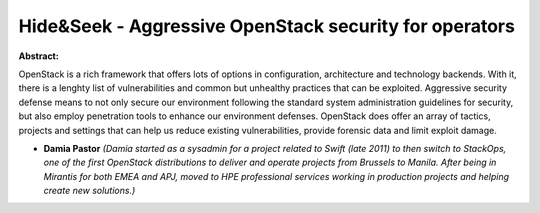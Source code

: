 Hide&Seek - Aggressive OpenStack security for operators
~~~~~~~~~~~~~~~~~~~~~~~~~~~~~~~~~~~~~~~~~~~~~~~~~~~~~~~

**Abstract:**

OpenStack is a rich framework that offers lots of options in configuration, architecture and technology backends. With it, there is a lenghty list of vulnerabilities and common but unhealthy practices that can be exploited. Aggressive security defense means to not only secure our environment following the standard system administration guidelines for security, but also employ penetration tools to enhance our environment defenses. OpenStack does offer an array of tactics, projects and settings that can help us reduce existing vulnerabilities, provide forensic data and limit exploit damage.


* **Damia Pastor** *(Damia started as a sysadmin for a project related to Swift (late 2011) to then switch to StackOps, one of the first OpenStack distributions to deliver and operate projects from Brussels to Manila. After being in Mirantis for both EMEA and APJ, moved to HPE professional services working in production projects and helping create new solutions.)*
